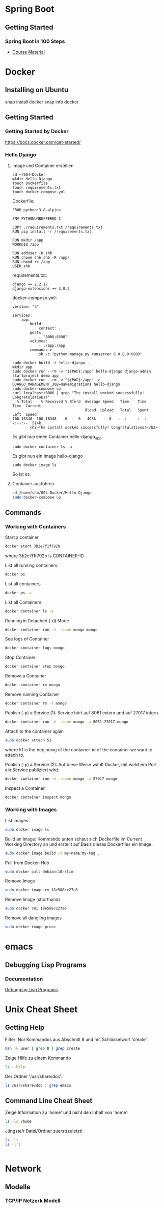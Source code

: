 * Spring Boot
** Getting Started
*** Spring Boot in 100 Steps
- [[https://github.com/in28minutes/spring-boot-master-class][Course Material]]
* Docker
** Installing on Ubuntu
snap install docker
snap info docker
** Getting Started
*** Getting Started by Docker
https://docs.docker.com/get-started/
*** Hello Django
**** Image und Container erstellen
#+BEGIN_SRC
cd ~/004-Docker
mkdir Hello-Django
touch Dockerfile
touch requirements.txt
touch docker-compose.yml
#+END_SRC

Dockerfile:
#+BEGIN_SRC
FROM python:3.8-alpine

ENV PYTHONUNBUFFERED 1

COPY ./requirements.txt /requirements.txt
RUN pip install -r /requirements.txt

RUN mkdir /app
WORKDIR /app

RUN adduser -D shb
RUN chown shb:shb -R /app/
RUN chmod +x /app
USER shb
#+END_SRC

requirements.txt:
#+BEGIN_SRC
django == 2.2.17
django-extensions == 3.0.2
#+END_SRC

docker-compose.yml:
#+BEGIN_SRC
version: "3"

services:
    app:
        build:
            context: .
        ports:
            - "8000:8000"
        volumes:
            - ./app:/app
        command: >
            sh -c "python manage.py runserver 0.0.0.0:8000"
#+END_SRC

#+BEGIN_SRC
sudo docker build -t hello-django .
mkdir app
sudo docker run --rm -v "${PWD}:/app" hello-django django-admin startproject demo app
sudo docker run --rm -v "${PWD}:/app" -e DJANGO_MANAGEMENT_JOB=makemigrations hello-django
sudo docker-compose up
curl localhost:8000 | grep "The install worked successfully! Congratulations!"
  % Total    % Received % Xferd  Average Speed   Time    Time     Time  Current
                                 Dload  Upload   Total   Spent    Left  Speed
100 16348  100 16348    0     0   498k      0 --:--:-- --:--:-- --:--:--  514k
        <h2>The install worked successfully! Congratulations!</h2>
#+END_SRC

Es gibt nun einen Container hello-django_app
#+BEGIN_SRC
sudo docker container ls -a
#+END_SRC

Es gibt nun ein Image hello-django
#+BEGIN_SRC
sudo docker image ls
#+END_SRC

So ist es.
**** Container ausführen
#+BEGIN_SRC bash
cd /home/shb/004-Docker/Hello-Django
sudo docker-compose up
#+END_SRC
** Commands
*** Working with Containers
Start a container
#+BEGIN_SRC bash
docker start 3b2e7f1f792b
#+END_SRC

where 3b2e7f1f792b is CONTAINER-ID

List all running containers
#+BEGIN_SRC bash
docker ps
#+END_SRC

List all containers
#+BEGIN_SRC bash
docker ps -a
#+END_SRC

List all Containers
#+BEGIN_SRC bash
docker container ls -a
#+END_SRC

Running in Detached (-d) Mode
#+BEGIN_SRC bash
docker container run -d --name mongo mongo
#+END_SRC

See logs of Container
#+BEGIN_SRC bash
docker container logs mongo
#+END_SRC

Stop Container
#+BEGIN_SRC bash
docker container stop mongo
#+END_SRC

Remove a Container
#+BEGIN_SRC bash
docker container rm mongo
#+END_SRC

Remove running Container
#+BEGIN_SRC bash
docker container rm -f mongo
#+END_SRC

Publish (-p) a Service (1): Service hört auf 8081 extern und auf 27017
intern.
#+BEGIN_SRC bash
docker container run -d --name mongo -p 8081:27017 mongo
#+END_SRC

Attach to the container again
#+BEGIN_SRC bash
sudo docker attach 51
#+END_SRC

where 51 is the beginning of the container-id of the container we want
to attach to.

Publish (-p) a Service (2): Auf diese Weise wählt Docker, mit welchem
Port ein Service publiziert wird.
#+BEGIN_SRC bash
docker container run -d --name mongo -p 27017 mongo
#+END_SRC

Inspect a Container
#+BEGIN_SRC bash
docker container inspect mongo
#+END_SRC
*** Working with Images
List images
#+BEGIN_SRC bash
sudo docker image ls
#+END_SRC

Build an Image: Kommando unten schaut sich Dockerfile im Current
Working Directory an und erstellt auf Basis dieses Dockerfiles ein
Image.
#+BEGIN_SRC bash
sudo docker image build -t my-name:my-tag .
#+END_SRC

Pull from Docker-Hub
#+BEGIN_SRC bash
sudo docker pull debian:10-slim
#+END_SRC

Remove Image
#+BEGIN_SRC bash
sudo docker image rm 18e588cc27a6
#+END_SRC

Remove Image (shorthand)
#+BEGIN_SRC bash
sudo docker rmi 18e588cc27a6
#+END_SRC

Remove all dangling images
#+BEGIN_SRC bash
sudo docker image prune
#+END_SRC
* emacs
** Debugging Lisp Programs
*** Documentation
[[http://www.gnu.org/software/emacs/manual/html_node/elisp/Debugging.html][Debugging Lisp Programs]]
* Unix Cheat Sheet
** Getting Help
Filter: Nur Kommandos aus Abschnitt 8 und mit Schlüsselwort 'create'.
#+BEGIN_SRC bash
man -k user | grep 8 | grep create
#+END_SRC

Zeige Hilfe zu einem Kommando
#+BEGIN_SRC bash
ls --help
#+END_SRC

Der Ordner '/usr/share/doc'.
#+BEGIN_SRC bash
ls /usr/share/doc | grep emacs
#+END_SRC
** Command Line Cheat Sheet
Zeige Information zu 'home' und nicht den Inhalt von 'home':
#+BEGIN_SRC bash
ls -ld /home
#+END_SRC

Jüngste/r Datei/Ordner zuerst(zuletzt)
#+BEGIN_SRC bash
ls -lt
ls -lrt
#+END_SRC

#+BEGIN_SRC bash
#+END_SRC
* Network
** Modelle
*** TCP/IP Netzerk Modell
<<TCP-Network-Model>>

Dieses Modell kennt

- Link Layer / Network Access Layer
- Internet Layer
- Transport Layer
- Application Layer
*** OSI Netzwerk Modell
<<OSI-Network-Model>>

Dieses Modell hat 7 Schichten: Layer 1 - Physical Layer, Layer 2 -
Data Link Layer, Layer 3 - Network Layer, Layer 4 - Transport Layer,
Layer 5 - Session Layer, Layer 6 - Presentation Layer, Layer 7 -
Application Layer
** Router
- Der Router ist ein Knoten, welcher zwei Netze miteinander
  verbindet. Vermutlich kann ein Router sogar mehrere Netze miteiander
  verbinden.
** Port
- Über einen Port kann festgelegt werden, welche Anwendung sich um
  welche Packete kümmern sollen.
** Network Mgmt Utilities
*** netstat
Mit netstat kann man sich Netzwerkverbindungen anzeigen lassen.
*** route
Mit 'route -v' kann man sich die Routen eines Systems anzeigen lassen.
*** traceroute
Mit traceroute kann man gucken, welcher Weg ein Packet zum Zielhost
beschreitet.
#+BEGIN_SRC bash
traceroute -m 15 --resolve-hostnames 8.8.8.8
traceroute to 8.8.8.8 (8.8.8.8), 15 hops max
  1   192.168.178.1 (192.168.178.1)  0.725ms  0.379ms  0.333ms 
  2   145.40.192.2 (2.192.40.145.ftth.as8758.net)  1.642ms  1.308ms  1.174ms 
  3   212.25.27.120 (212.25.27.120)  1.772ms  1.694ms  1.412ms 
  4   212.25.28.235 (gwen.glb.as8758.net)  2.081ms  1.612ms  1.556ms 
  5   72.14.198.50 (72.14.198.50)  1.193ms  0.985ms  0.851ms 
  6   74.125.243.161 (74.125.243.161)  3.150ms  2.669ms  2.792ms 
  7   172.253.50.23 (172.253.50.23)  2.820ms  2.269ms  2.133ms 
  8   8.8.8.8 (dns.google)  1.848ms  1.547ms  1.557ms
#+END_SRC
*** nslookup
- Mit nslookup findet man heraus, dass boeser.ch unter der IP-Adresse
  85.119.82.189 gefunden wird.
- Als Nebeneffekt findet man heraus, wer als Name-Server konfiguriert
  ist.
*** arp
#+BEGIN_SRC bash
root@host:~# arp -a
my_router (192.168.178.1) at 2c:3a:fd:1f:48:9f [ether] on eno1
#+END_SRC

'2c:3a:fd:1f:48:9f' is probably the mac address of my router.
*** ip
#+BEGIN_SRC bash
ip address
ip route
#+END_SRC

Ein Interface ein- und ausschalten.
#+BEGIN_SRC bash
sudo ip link set eno1 down
sudo ip link set eno1 up
#+END_SRC
** Literatur
- [[https://learning.oreilly.com/library/view/sams-teach-yourself/9780134598598][Sams Teach Yourself TCP/IP in 24 Hours]]
* Kryptographie und Sicherheit
** WAF (Web Application Firewall)
** PKI (Public Key Infrastructure)
- Über die PKI können öffentliche Schlüssel verteilt werden.
*** X.509
- X.509 ist ein Format für Zertifikate
*** Public Key / Private Key
- Ein Public Key kann verwendet werden, um jemanden eine
  verschlüsselte Nachricht zu senden. Nur der Empfänger kennt den
  Private Key, mit welchem die verschlüsselte Nachricht wieder
  entschlüsselt werden kann.
- Der Public Key wird mit dem Private Key erstellt.
*** CRL (Certificate Revocation List)
- CA erstellt die CRL.
- Auf der CRL kann man gucken, ob ein Zertifikat, welches man
  beispielsweise von "boeser.ch" erhalten hat, gültig ist.
- Zertifikate können geklaut werden. In einem solchen Falle ist es
  wichtig, dass informiert werden kann, dass das "geklaute" Zertifikat
  nicht mehr gültig ist.
*** CA (Certificate Authority)
- CA stellt sicher, dass ein Zertifikat "boeser.ch" tatsächlich an den
  Eigentümer von "boeser.ch" vergeben wurde.
- CA bestätigt die Identität eines Public Keys indem sie diesen mit
  ihrem Private Key signiert.
** Steganography
- Beispielsweise hinterlegen einer geheimen Nachricht in einem Bild.
- Steganography wird auch Banknoten verwendet, um diese vor Fälschung
  zu schützen.
** Key Escrow
- Im Key Escrow werden private und geheime Schlüssel hinterlegt, damit
  diese im Desaster-Fall nicht verloren gehen.
** Hashing
- Hashing ist eine Funktion, welche einen Text in einen Text fixer
  Länge überführt.
- Mittels Hashing kann überprüft werden ob ein Text verändert wurde.
- Im Kontext des Hashings bedeutet eine Kollision, dass zwei
  verschiedene Texte denselben Hash-Wert haben.
** Non-repudiation
- Non-repudiation ermöglicht zwei Dinge: Erstens hat der Sender
  Gewähr, dass seine Nachricht beim Empfänger eingetroffen
  ist. Zweitens hat der Empfänger Gewähr, dass die Nachricht
  tatsächlich vom Sender stammt.
** Symmetrische und Asymetrische Verschlüsselung
- Bei der symmetrischen Verschlüsselung wird zum Verschlüsseln und
  Entschlüsseln ein Schlüssel verwendet.
- Zum Zeitpunkt, wo diese Zeilen hier geschrieben werden
  (19. Juli 2021) wird ein symmetrischer Schlüssel mit einer Länge von
  128 Bit als sicher betrachtet.
- Bei der asymmetrischen Verschlüsselung gibt es zwei Schlüssel. Einen
  öffentlichen und einen privaten. Mit dem öffentlichen Schlüssel wird
  verschlüsselt, mit dem privaten Schlüssel wird entschlüsselt.
- Das Pendant zu einem symmetrischen 128-Bit-Schlüssel in Bezug auf
  Sicherheit ist ein asymmetrischer 3248-Bit-Schlüssel.
** Block- und Stream-Verschlüsselung
- Bei der Block-Verschlüsselung werden Blöcke z.B. à 64-bit verschlüsselt.
- Bei der Stream-Verschlüsselung wird 'Bit by Bit' verschlüsselt.
** Transport-Verschlüsselung
*** VPN
*** TLS
Der Verbindungsaufbau findet im [[OSI-Network-Model]] in Layer 5
statt. Nach dem Verbindungsaufbau findet TLS in Layer 6 statt. Im
[[TCP-Network-Model]] ist TLS im Application Layer umgesetzt.
**** Grundlegendes
- In einem gewsissen Sinne kann ein TLS-Zertifikat als Public Key und
  der TLS-Key als Private Key betrachtet werden.
- Um das TLS-Zertifikat von boeser.ch zu prüfen, vergleicht man die
  Signatur des TLS-Zertifikates mit der lokalen Signatur vom
  entsprechenden CA.
- Das TLS-Zertifikat eines Host wird vom Client verwendet, um
  verschlüsselte Nachrichten an den Host zu senden. Insbesondere
  werden auf diese Weise verschlüsselte Nachrichten ausgetauscht, um
  sich auf einen symmetrischen Schlüssel für die TLS-Session zu
  einigen.
- Ein Host hält eine Liste von Chiffrierungsverfahren (Ciphers)
  vor. Der Klient schaut sich die angeboten Chiffrierungsverfahren an
  und wählt dann eines für die Kommunikation mit dem Host aus.
**** Ciphers
Ein Ciphersuite besteht aus vier Komponenten:

- Key Exchange
- Authentication
- Bulk Encryption
- Message Authenticity

Gegeben der Cipher Suite
#+BEGIN_SRC bash
ECDHE-ECDSA-AES128-GCM-SHA256
#+END_SRC

bedeutet verwende

- ECDHE für 'Key Exchange'
- ECDSA für 'Authentication'
- AES128-GCM für 'Bulk Encryption'
- SHA256 für 'Message Authenticity'
*** SSH
*** S/MIME
** Ressources
Auf [[https://wiki.mozilla.org/Security/Server_Side_TLS][Server Side TLS]] stellt Mozilla Material bereit, welche den
Systemadministrator beim 'Hardening' eines Webservices unterstützen.

Auf [[https://www.ssllabs.com][SSL Labs]] gibt es ein Tool, wo man seinen Webserver prüfen lassen
kann.
** Literatur
- [[https://learning.oreilly.com/library/view/comptia-r-security-rapid/9780735668478/][CompTIA Security+ Rapid Review]]
- [[https://learning.oreilly.com/library/view/linux-hardening-in/9780134173337][Linux Hardening in Hostile Networks: Server Security from TLS to Tor]]
- [[https://learning.oreilly.com/library/view/zero-trust-networks/9781491962183/][Zero Trust Networks]]
